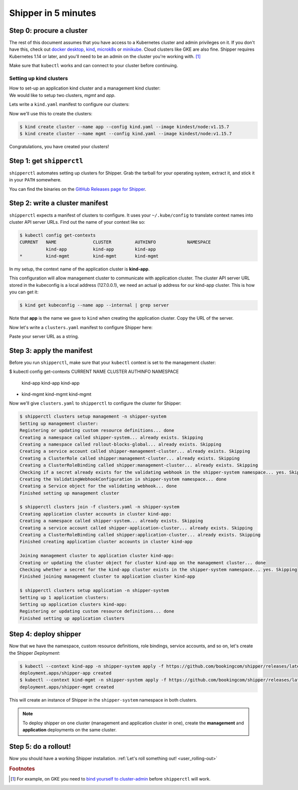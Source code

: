 .. _start:

####################
Shipper in 5 minutes
####################

*************************
Step 0: procure a cluster
*************************

The rest of this document assumes that you have access to a Kubernetes cluster
and admin privileges on it. If you don't have this, check out `docker desktop <https://www.docker.com/products/docker-desktop>`_,
`kind <https://kind.sigs.k8s.io/docs/user/quick-start>`_, `microk8s <https://microk8s.io/>`_ or `minikube
<https://github.com/kubernetes/minikube>`_. Cloud clusters like GKE are also
fine. Shipper requires Kubernetes 1.14 or later, and you'll need to be an admin
on the cluster you're working with. [#f1]_

Make sure that ``kubectl`` works and can connect to your cluster before
continuing.

------------------------
Setting up kind clusters
------------------------

| How to set-up an application kind cluster and a management kind cluster:
| We would like to setup two clusters, *mgmt* and *app*.
Lets write a ``kind.yaml`` manifest to configure our clusters:

.. code-block:: yaml
    :caption: kind.yaml

    kind: Cluster
    apiVersion: kind.x-k8s.io/v1alpha4

    nodes:
    - role: control-plane

Now we'll use this to create the clusters:

.. code-block:: shell

    $ kind create cluster --name app --config kind.yaml --image kindest/node:v1.15.7
    $ kind create cluster --name mgmt --config kind.yaml --image kindest/node:v1.15.7

Congratulations, you have created your clusters!

**************************
Step 1: get ``shipperctl``
**************************

``shipperctl`` automates setting up clusters for Shipper. Grab the tarball for
your operating system, extract it, and stick it in your ``PATH`` somewhere.

You can find the binaries on the `GitHub Releases page for
Shipper <https://github.com/bookingcom/shipper/releases>`_.

********************************
Step 2: write a cluster manifest
********************************

``shipperctl`` expects a manifest of clusters to configure. It uses your
``~/.kube/config`` to translate context names into cluster API server URLs.
Find out the name of your context like so:

.. code-block:: shell

    $ kubectl config get-contexts
    CURRENT   NAME              CLUSTER         AUTHINFO            NAMESPACE
              kind-app          kind-app        kind-app
    *         kind-mgmt         kind-mgmt       kind-mgmt

In my setup, the context name of the application cluster is **kind-app**.

This configuration will allow management cluster to communicate with application cluster.
The cluster API server URL stored in the kubeconfig is a local address (127.0.0.1),
we need an actual ip address for our kind-app cluster. This is how you can get it:

.. code-block:: shell

    $ kind get kubeconfig --name app --internal | grep server

Note that **app** is the name we gave to ``kind`` when creating the application cluster.
Copy the URL of the server.

Now let's write a ``clusters.yaml`` manifest to configure Shipper here:

.. code-block:: yaml
    :caption: clusters.yaml

    applicationClusters:
    - name: kind-app
      region: local
      apiMaster: "SERVER_URL"

Paste your server URL as a string.

**************************
Step 3: apply the manifest
**************************

Before you run ``shipperctl``, make sure that your ``kubectl`` context
is set to the management cluster:

.. code-block:: shell

$ kubectl config get-contexts
CURRENT   NAME                                               CLUSTER                  AUTHINFO            NAMESPACE
          kind-app                                           kind-app                 kind-app
*         kind-mgmt                                          kind-mgmt                kind-mgmt

Now we'll give ``clusters.yaml`` to ``shipperctl`` to configure the cluster for
Shipper:

.. code-block:: shell

    $ shipperctl clusters setup management -n shipper-system
    Setting up management cluster:
    Registering or updating custom resource definitions... done
    Creating a namespace called shipper-system... already exists. Skipping
    Creating a namespace called rollout-blocks-global... already exists. Skipping
    Creating a service account called shipper-management-cluster... already exists. Skipping
    Creating a ClusterRole called shipper:management-cluster... already exists. Skipping
    Creating a ClusterRoleBinding called shipper:management-cluster... already exists. Skipping
    Checking if a secret already exists for the validating webhook in the shipper-system namespace... yes. Skipping
    Creating the ValidatingWebhookConfiguration in shipper-system namespace... done
    Creating a Service object for the validating webhook... done
    Finished setting up management cluster

    $ shipperctl clusters join -f clusters.yaml -n shipper-system
    Creating application cluster accounts in cluster kind-app:
    Creating a namespace called shipper-system... already exists. Skipping
    Creating a service account called shipper-application-cluster... already exists. Skipping
    Creating a ClusterRoleBinding called shipper:application-cluster... already exists. Skipping
    Finished creating application cluster accounts in cluster kind-app

    Joining management cluster to application cluster kind-app:
    Creating or updating the cluster object for cluster kind-app on the management cluster... done
    Checking whether a secret for the kind-app cluster exists in the shipper-system namespace... yes. Skipping
    Finished joining management cluster to application cluster kind-app

    $ shipperctl clusters setup application -n shipper-system
    Setting up 1 application clusters:
    Setting up application clusters kind-app:
    Registering or updating custom resource definitions... done
    Finished setting up application clusters

.. _deploy-shipper:
**********************
Step 4: deploy shipper
**********************

Now that we have the namespace, custom resource definitions, role bindings,
service accounts, and so on, let's create the Shipper *Deployment*:

.. code-block:: shell

    $ kubectl --context kind-app -n shipper-system apply -f https://github.com/bookingcom/shipper/releases/latest/download/shipper-app.deployment.yaml
    deployment.apps/shipper-app created
    $ kubectl --context kind-mgmt -n shipper-system apply -f https://github.com/bookingcom/shipper/releases/latest/download/shipper-mgmt.deployment.yaml
    deployment.apps/shipper-mgmt created

This will create an instance of Shipper in the ``shipper-system`` namespace in both clusters.

.. note::
    | To deploy shipper on one cluster (management and application cluster in one), create the **management** and **application** deployments  on the same cluster.

*********************
Step 5: do a rollout!
*********************

Now you should have a working Shipper installation. :ref:`Let's roll something out! <user_rolling-out>`

.. rubric:: Footnotes

.. [#f1] For example, on GKE you need to `bind yourself to cluster-admin <https://stackoverflow.com/a/52972588>`_ before ``shipperctl`` will work.
